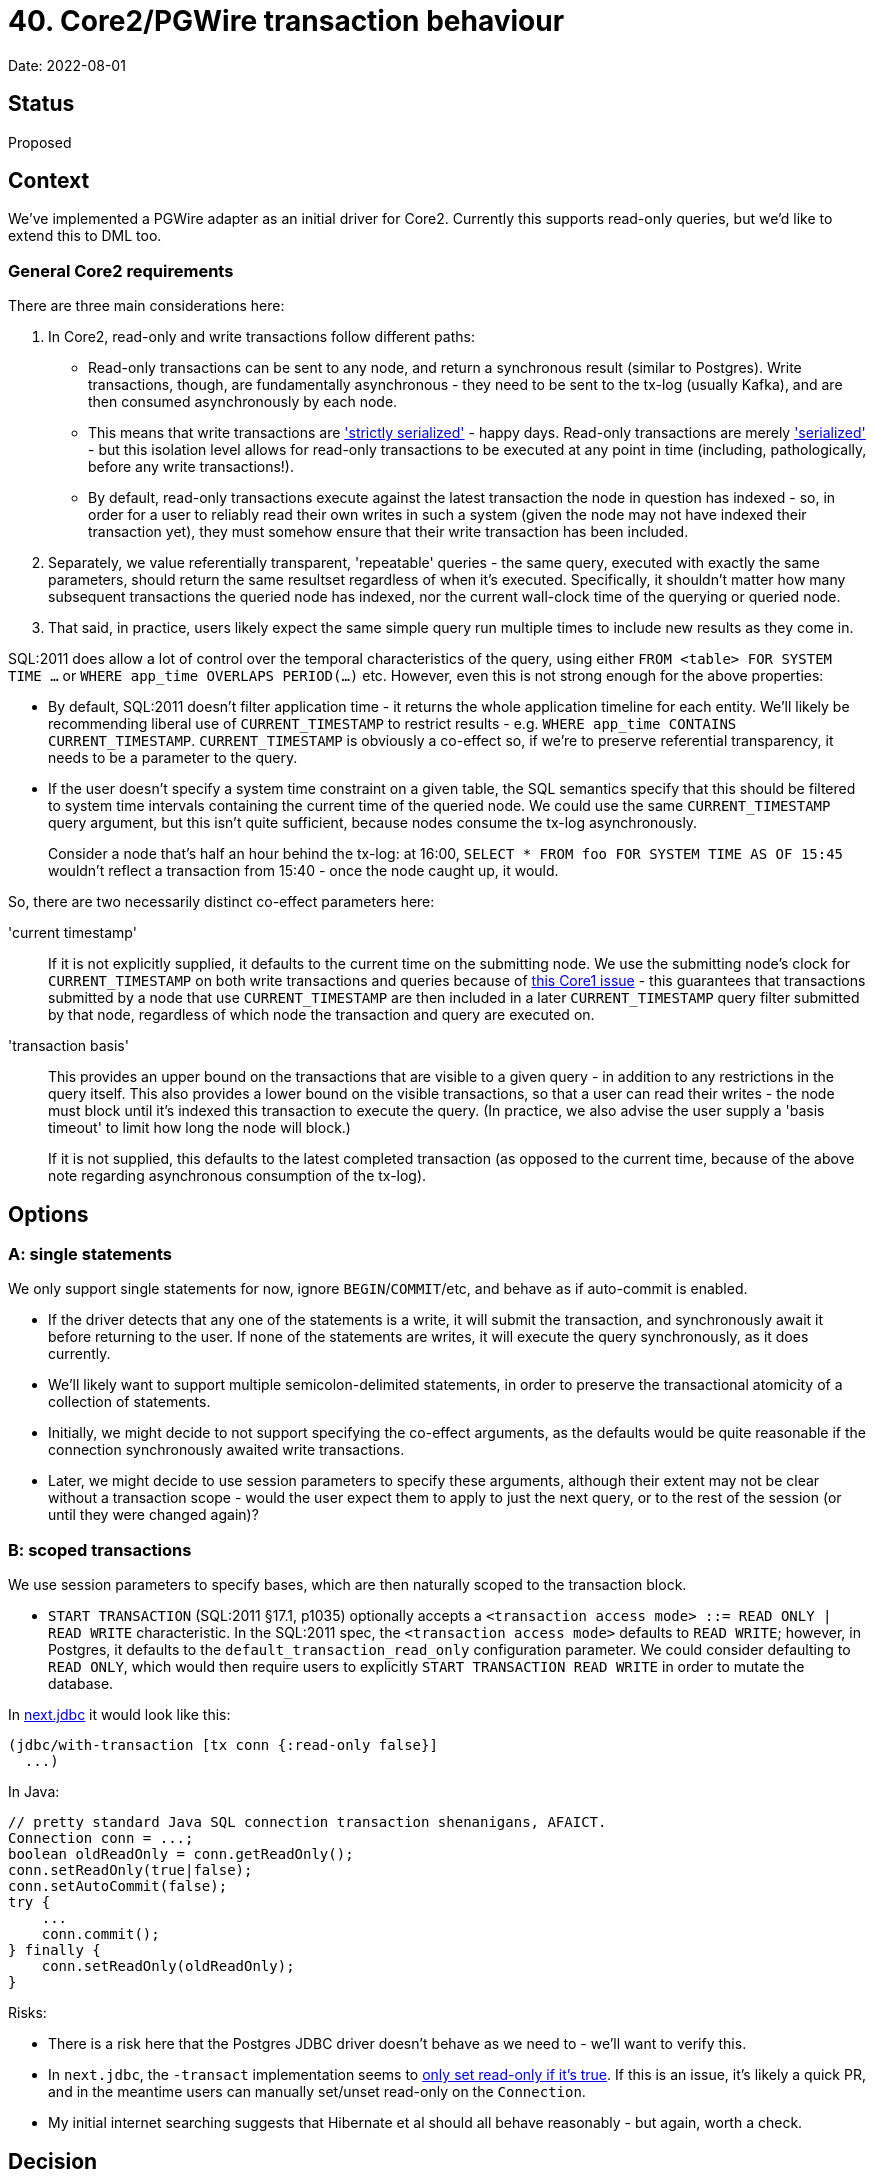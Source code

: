 = 40. Core2/PGWire transaction behaviour

Date: 2022-08-01

== Status

Proposed

== Context

We've implemented a PGWire adapter as an initial driver for Core2.
Currently this supports read-only queries, but we'd like to extend this to DML too.

=== General Core2 requirements

There are three main considerations here:

. In Core2, read-only and write transactions follow different paths:
  * Read-only transactions can be sent to any node, and return a synchronous result (similar to Postgres).
    Write transactions, though, are fundamentally asynchronous - they need to be sent to the tx-log (usually Kafka), and are then consumed asynchronously by each node.
  * This means that write transactions are http://jepsen.io/consistency/models/strict-serializable['strictly serialized'] - happy days.
    Read-only transactions are merely http://jepsen.io/consistency/models/serializable['serialized'] - but this isolation level allows for read-only transactions to be executed at any point in time (including, pathologically, before any write transactions!).
  * By default, read-only transactions execute against the latest transaction the node in question has indexed - so, in order for a user to reliably read their own writes in such a system (given the node may not have indexed their transaction yet), they must somehow ensure that their write transaction has been included.
. Separately, we value referentially transparent, 'repeatable' queries - the same query, executed with exactly the same parameters, should return the same resultset regardless of when it's executed.
  Specifically, it shouldn't matter how many subsequent transactions the queried node has indexed, nor the current wall-clock time of the querying or queried node.
. That said, in practice, users likely expect the same simple query run multiple times to include new results as they come in.

SQL:2011 does allow a lot of control over the temporal characteristics of the query, using either `FROM <table> FOR SYSTEM TIME ...` or `WHERE app_time OVERLAPS PERIOD(...)` etc.
However, even this is not strong enough for the above properties:

* By default, SQL:2011 doesn't filter application time - it returns the whole application timeline for each entity.
  We'll likely be recommending liberal use of `CURRENT_TIMESTAMP` to restrict results - e.g. `WHERE app_time CONTAINS CURRENT_TIMESTAMP`.
`CURRENT_TIMESTAMP` is obviously a co-effect so, if we're to preserve referential transparency, it needs to be a parameter to the query.
* If the user doesn't specify a system time constraint on a given table, the SQL semantics specify that this should be filtered to system time intervals containing the current time of the queried node.
  We could use the same `CURRENT_TIMESTAMP` query argument, but this isn't quite sufficient, because nodes consume the tx-log asynchronously.
+
Consider a node that's half an hour behind the tx-log: at 16:00, `SELECT * FROM foo FOR SYSTEM TIME AS OF 15:45` wouldn't reflect a transaction from 15:40 - once the node caught up, it would.

So, there are two necessarily distinct co-effect parameters here:

'current timestamp'::
If it is not explicitly supplied, it defaults to the current time on the submitting node.
We use the submitting node's clock for `CURRENT_TIMESTAMP` on both write transactions and queries because of https://github.com/xtdb/xtdb/issues/1665[this Core1 issue] - this guarantees that transactions submitted by a node that use `CURRENT_TIMESTAMP` are then included in a later `CURRENT_TIMESTAMP` query filter submitted by that node, regardless of which node the transaction and query are executed on.
+
'transaction basis'::
This provides an upper bound on the transactions that are visible to a given query - in addition to any restrictions in the query itself.
This also provides a lower bound on the visible transactions, so that a user can read their writes - the node must block until it's indexed this transaction to execute the query.
(In practice, we also advise the user supply a 'basis timeout' to limit how long the node will block.)
+
If it is not supplied, this defaults to the latest completed transaction (as opposed to the current time, because of the above note regarding asynchronous consumption of the tx-log).

== Options

=== A: single statements

We only support single statements for now, ignore `BEGIN`/`COMMIT`/etc, and behave as if auto-commit is enabled.

* If the driver detects that any one of the statements is a write, it will submit the transaction, and synchronously await it before returning to the user.
  If none of the statements are writes, it will execute the query synchronously, as it does currently.
* We'll likely want to support multiple semicolon-delimited statements, in order to preserve the transactional atomicity of a collection of statements.
* Initially, we might decide to not support specifying the co-effect arguments, as the defaults would be quite reasonable if the connection synchronously awaited write transactions.
* Later, we might decide to use session parameters to specify these arguments, although their extent may not be clear without a transaction scope - would the user expect them to apply to just the next query, or to the rest of the session (or until they were changed again)?

=== B: scoped transactions

We use session parameters to specify bases, which are then naturally scoped to the transaction block.

* `START TRANSACTION` (SQL:2011 §17.1, p1035) optionally accepts a `<transaction access mode> ::= READ ONLY | READ WRITE` characteristic.
  In the SQL:2011 spec, the `<transaction access mode>` defaults to `READ WRITE`; however, in Postgres, it defaults to the `default_transaction_read_only` configuration parameter.
  We could consider defaulting to `READ ONLY`, which would then require users to explicitly `START TRANSACTION READ WRITE` in order to mutate the database.

In https://github.com/seancorfield/next-jdbc[next.jdbc] it would look like this:

[source,clojure]
----
(jdbc/with-transaction [tx conn {:read-only false}]
  ...)
----

In Java:

[source,java]
----
// pretty standard Java SQL connection transaction shenanigans, AFAICT.
Connection conn = ...;
boolean oldReadOnly = conn.getReadOnly();
conn.setReadOnly(true|false);
conn.setAutoCommit(false);
try {
    ...
    conn.commit();
} finally {
    conn.setReadOnly(oldReadOnly);
}
----

Risks:

* There is a risk here that the Postgres JDBC driver doesn't behave as we need to - we'll want to verify this.
* In `next.jdbc`, the `-transact` implementation seems to https://github.com/seancorfield/next-jdbc/blob/bb4bea7d49b66a21cdca424dfda0e536fb745543/src/next/jdbc/transaction.clj#L68-L69[only set read-only if it's true].
  If this is an issue, it's likely a quick PR, and in the meantime users can manually set/unset read-only on the `Connection`.
* My initial internet searching suggests that Hibernate et al should all behave reasonably - but again, worth a check.

== Decision

We will investigate the risks in option B to see whether any are show-stoppers, and check what's actually sent over the pgwire.

For ease of implementation, we will initially lean towards implementing option B.

We will later re-consider option A as a sugar atop option B once we have landed option B, and are more familiar with the tradeoffs and nuances involved.
